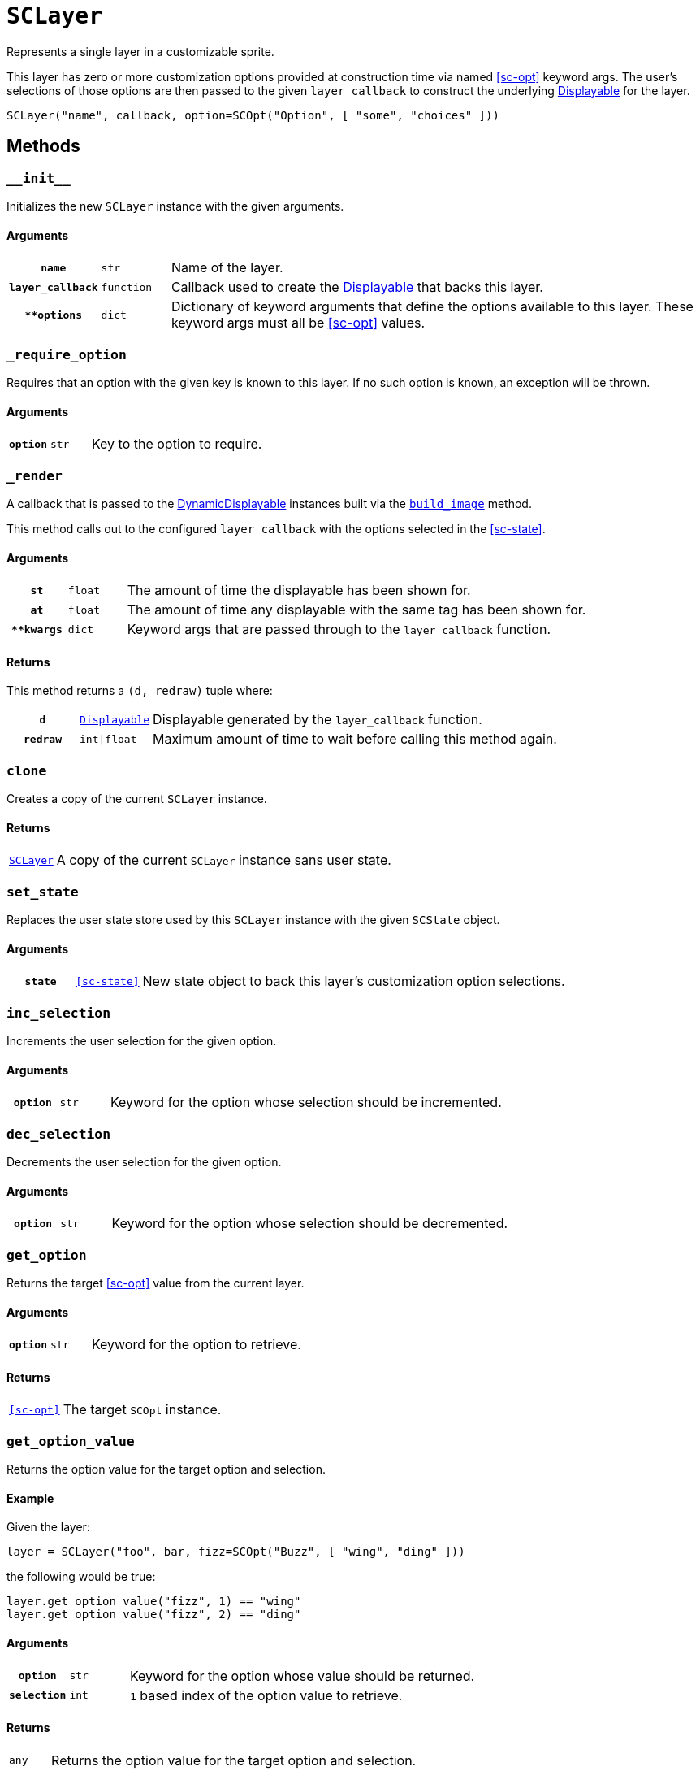 [#sc-layer]
= `SCLayer`

Represents a single layer in a customizable sprite.

This layer has zero or more customization options provided at construction time
via named <<sc-opt>> keyword args.  The user's selections of those options are
then passed to the given `layer_callback` to construct the underlying
link:https://www.renpy.org/doc/html/displayables.html[Displayable] for the
layer.

[source, python]
----
SCLayer("name", callback, option=SCOpt("Option", [ "some", "choices" ]))
----

== Methods

=== `+__init__+`

Initializes the new `SCLayer` instance with the given arguments.

==== Arguments

[cols="1h,1m,8"]
|===
| `name`
| str
| Name of the layer.

| `layer_callback`
| function
| Callback used to create the
link:https://www.renpy.org/doc/html/displayables.html[Displayable] that backs
this layer.

| `**options`
| dict
| Dictionary of keyword arguments that define the options available to this
layer.  These keyword args must all be <<sc-opt>> values.
|===

=== `_require_option`

Requires that an option with the given key is known to this layer.  If no such
option is known, an exception will be thrown.

==== Arguments

[cols="1h,1m,8"]
|===
| `option`
| str
| Key to the option to require.
|===

=== `_render`

A callback that is passed to the
link:https://www.renpy.org/doc/html/displayables.html#DynamicDisplayable[DynamicDisplayable]
instances built via the <<sc-lay-build-image>> method.

This method calls out to the configured `layer_callback` with the options
selected in the <<sc-state>>.

==== Arguments

[cols="1h,1m,8"]
|===
| `st`
| float
| The amount of time the displayable has been shown for.

| `at`
| float
| The amount of time any displayable with the same tag has been shown for.

| `**kwargs`
| dict
| Keyword args that are passed through to the `layer_callback` function.
|===

==== Returns

This method returns a `(d, redraw)` tuple where:
[cols="1h,1m,8"]
|===
| `d`
| link:https://www.renpy.org/doc/html/displayables.html[Displayable]
| Displayable generated by the `layer_callback` function.

| `redraw`
| int\|float
| Maximum amount of time to wait before calling this method again.
|===


=== `clone`

Creates a copy of the current `SCLayer` instance.

==== Returns

[cols="1m,9"]
|===
| <<sc-layer>>
| A copy of the current `SCLayer` instance sans user state.
|===


=== `set_state`

Replaces the user state store used by this `SCLayer` instance with the given
`SCState` object.

==== Arguments

[cols="1h,1m,8"]
|===
| `state`
| <<sc-state>>
| New state object to back this layer's customization option selections.
|===

=== `inc_selection`

Increments the user selection for the given option.

==== Arguments

[cols="1h,1m,8"]
|===
| `option`
| str
| Keyword for the option whose selection should be incremented.
|===

=== `dec_selection`

Decrements the user selection for the given option.

==== Arguments

[cols="1h,1m,8"]
|===
| `option`
| str
| Keyword for the option whose selection should be decremented.
|===

=== `get_option`

Returns the target <<sc-opt>> value from the current layer.

==== Arguments

[cols="1h,1m,8"]
|===
| `option`
| str
| Keyword for the option to retrieve.
|===

==== Returns

[cols="1m,9"]
|===
| <<sc-opt>>
| The target `SCOpt` instance.
|===


=== `get_option_value`

Returns the option value for the target option and selection.

==== Example

Given the layer:

[source, python]
----
layer = SCLayer("foo", bar, fizz=SCOpt("Buzz", [ "wing", "ding" ]))
----

the following would be true:

[source, python]
----
layer.get_option_value("fizz", 1) == "wing"
layer.get_option_value("fizz", 2) == "ding"
----

==== Arguments

[cols="1h,1m,8"]
|===
| `option`
| str
| Keyword for the option whose value should be returned.

| `selection`
| int
| `1` based index of the option value to retrieve.
|===

==== Returns

[cols="1m,9"]
|===
| any
| Returns the option value for the target option and selection.
|===


=== `option_display_name`

Returns the display name for the target option.

==== Arguments

[cols="1h,1m,8"]
|===
| `option`
| str
| Keyword for the option whose display name should be returned.
|===

==== Returns

[cols="1m,9"]
|===
| str
| The display name for the target option.
|===

=== `option_selection`

Returns the use selection index for the target option.

==== Arguments

[cols="1h,1m,8"]
|===
| `option`
| str
| Keyword for the option whose value should be returned.
|===

==== Returns

[cols="1m,9"]
|===
| int
| The user selection index for the target option.
|===

[#sc-lay-build-image]
=== `build_image`

Builds the
link:https://www.renpy.org/doc/html/displayables.html#DynamicDisplayable[`DynamicDisplayable`]
that represents this `SCLayer` instance.

==== Returns

[cols="1m,9"]
|===
| link:https://www.renpy.org/doc/html/displayables.html#DynamicDisplayable[`DynamicDisplayable`]
| The newly constructed `DynamicDisplayable` instance.
|===


=== `build_attribute`

Builds a link:https://www.renpy.org/doc/html/layeredimage.html[`LayeredImage`]
https://www.renpy.org/doc/html/layeredimage.html#attribute[`Attribute`] instance
to represent this `SCLayer` instance.

==== Returns

[cols="1m,9"]
|===
| https://www.renpy.org/doc/html/layeredimage.html#attribute[`Attribute`]
| The newly constructed `Attribute` instance.
|===
